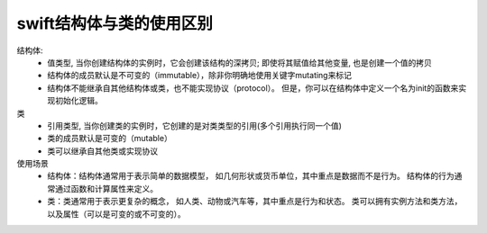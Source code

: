 ===============================
swift结构体与类的使用区别
===============================


.. post:: 2023-02-20 22:06:49
  :tags: swift
  :category: 后端
  :author: YanQue
  :location: CD
  :language: zh-cn


结构体:
  - 值类型, 当你创建结构体的实例时，它会创建该结构的深拷贝; 即使将其赋值给其他变量, 也是创建一个值的拷贝
  - 结构体的成员默认是不可变的（immutable），除非你明确地使用关键字mutating来标记
  - 结构体不能继承自其他结构体或类，也不能实现协议（protocol）。
    但是，你可以在结构体中定义一个名为init的函数来实现初始化逻辑。
类
  - 引用类型, 当你创建类的实例时，它创建的是对类类型的引用(多个引用执行同一个值)
  - 类的成员默认是可变的（mutable）
  - 类可以继承自其他类或实现协议

使用场景
  - 结构体：结构体通常用于表示简单的数据模型，
    如几何形状或货币单位，其中重点是数据而不是行为。
    结构体的行为通常通过函数和计算属性来定义。
  - 类：类通常用于表示更复杂的概念，
    如人类、动物或汽车等，其中重点是行为和状态。
    类可以拥有实例方法和类方法，以及属性（可以是可变的或不可变的）。






